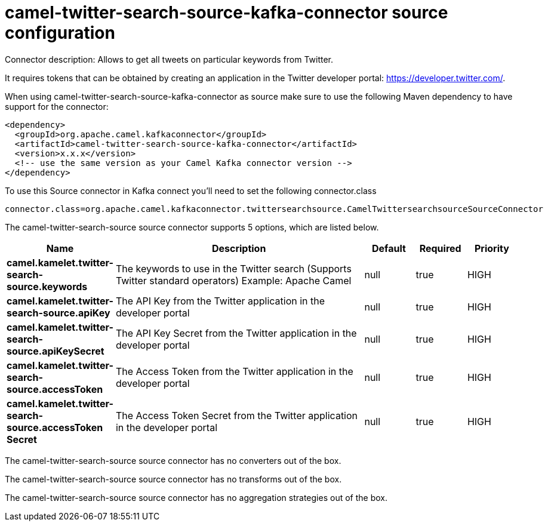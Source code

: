// kafka-connector options: START
[[camel-twitter-search-source-kafka-connector-source]]
= camel-twitter-search-source-kafka-connector source configuration

Connector description: Allows to get all tweets on particular keywords from Twitter.

It requires tokens that can be obtained by creating an application 
in the Twitter developer portal: https://developer.twitter.com/.

When using camel-twitter-search-source-kafka-connector as source make sure to use the following Maven dependency to have support for the connector:

[source,xml]
----
<dependency>
  <groupId>org.apache.camel.kafkaconnector</groupId>
  <artifactId>camel-twitter-search-source-kafka-connector</artifactId>
  <version>x.x.x</version>
  <!-- use the same version as your Camel Kafka connector version -->
</dependency>
----

To use this Source connector in Kafka connect you'll need to set the following connector.class

[source,java]
----
connector.class=org.apache.camel.kafkaconnector.twittersearchsource.CamelTwittersearchsourceSourceConnector
----


The camel-twitter-search-source source connector supports 5 options, which are listed below.



[width="100%",cols="2,5,^1,1,1",options="header"]
|===
| Name | Description | Default | Required | Priority
| *camel.kamelet.twitter-search-source.keywords* | The keywords to use in the Twitter search (Supports Twitter standard operators) Example: Apache Camel | null | true | HIGH
| *camel.kamelet.twitter-search-source.apiKey* | The API Key from the Twitter application in the developer portal | null | true | HIGH
| *camel.kamelet.twitter-search-source.apiKeySecret* | The API Key Secret from the Twitter application in the developer portal | null | true | HIGH
| *camel.kamelet.twitter-search-source.accessToken* | The Access Token from the Twitter application in the developer portal | null | true | HIGH
| *camel.kamelet.twitter-search-source.accessToken Secret* | The Access Token Secret from the Twitter application in the developer portal | null | true | HIGH
|===



The camel-twitter-search-source source connector has no converters out of the box.





The camel-twitter-search-source source connector has no transforms out of the box.





The camel-twitter-search-source source connector has no aggregation strategies out of the box.




// kafka-connector options: END
